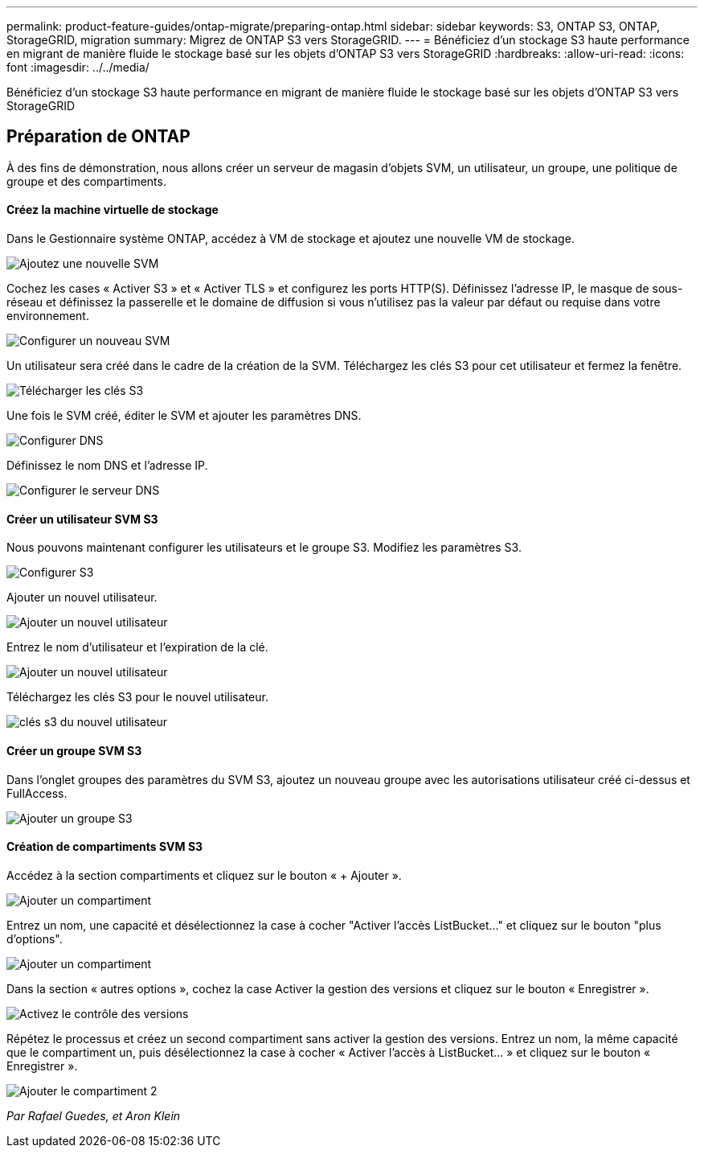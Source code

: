---
permalink: product-feature-guides/ontap-migrate/preparing-ontap.html 
sidebar: sidebar 
keywords: S3, ONTAP S3, ONTAP, StorageGRID, migration 
summary: Migrez de ONTAP S3 vers StorageGRID. 
---
= Bénéficiez d'un stockage S3 haute performance en migrant de manière fluide le stockage basé sur les objets d'ONTAP S3 vers StorageGRID
:hardbreaks:
:allow-uri-read: 
:icons: font
:imagesdir: ../../media/


[role="lead"]
Bénéficiez d'un stockage S3 haute performance en migrant de manière fluide le stockage basé sur les objets d'ONTAP S3 vers StorageGRID



== Préparation de ONTAP

À des fins de démonstration, nous allons créer un serveur de magasin d'objets SVM, un utilisateur, un groupe, une politique de groupe et des compartiments.



==== Créez la machine virtuelle de stockage

Dans le Gestionnaire système ONTAP, accédez à VM de stockage et ajoutez une nouvelle VM de stockage.

image:ontap-migrate/ontap-svm-add-01.png["Ajoutez une nouvelle SVM"]

Cochez les cases « Activer S3 » et « Activer TLS » et configurez les ports HTTP(S). Définissez l'adresse IP, le masque de sous-réseau et définissez la passerelle et le domaine de diffusion si vous n'utilisez pas la valeur par défaut ou requise dans votre environnement.

image:ontap-migrate/ontap-svm-create-01.png["Configurer un nouveau SVM"]

Un utilisateur sera créé dans le cadre de la création de la SVM. Téléchargez les clés S3 pour cet utilisateur et fermez la fenêtre.

image:ontap-migrate/ontap-s3-key.png["Télécharger les clés S3"]

Une fois le SVM créé, éditer le SVM et ajouter les paramètres DNS.

image:ontap-migrate/ontap-dns-01.png["Configurer DNS"]

Définissez le nom DNS et l'adresse IP.

image:ontap-migrate/ontap-dns-02.png["Configurer le serveur DNS"]



==== Créer un utilisateur SVM S3

Nous pouvons maintenant configurer les utilisateurs et le groupe S3. Modifiez les paramètres S3.

image:ontap-migrate/ontap-edit-s3.png["Configurer S3"]

Ajouter un nouvel utilisateur.

image:ontap-migrate/ontap-user-create-01.png["Ajouter un nouvel utilisateur"]

Entrez le nom d'utilisateur et l'expiration de la clé.

image:ontap-migrate/ontap-user-create-01.png["Ajouter un nouvel utilisateur"]

Téléchargez les clés S3 pour le nouvel utilisateur.

image:ontap-migrate/ontap-user-keys.png["clés s3 du nouvel utilisateur"]



==== Créer un groupe SVM S3

Dans l'onglet groupes des paramètres du SVM S3, ajoutez un nouveau groupe avec les autorisations utilisateur créé ci-dessus et FullAccess.

image:ontap-migrate/ontap-add-group.png["Ajouter un groupe S3"]



==== Création de compartiments SVM S3

Accédez à la section compartiments et cliquez sur le bouton « + Ajouter ».

image:ontap-migrate/ontap-add-bucket-01.png["Ajouter un compartiment"]

Entrez un nom, une capacité et désélectionnez la case à cocher "Activer l'accès ListBucket..." et cliquez sur le bouton "plus d'options".

image:ontap-migrate/ontap-add-bucket-02.png["Ajouter un compartiment"]

Dans la section « autres options », cochez la case Activer la gestion des versions et cliquez sur le bouton « Enregistrer ».

image:ontap-migrate/ontap-add-bucket-ver-01.png["Activez le contrôle des versions"]

Répétez le processus et créez un second compartiment sans activer la gestion des versions. Entrez un nom, la même capacité que le compartiment un, puis désélectionnez la case à cocher « Activer l'accès à ListBucket... » et cliquez sur le bouton « Enregistrer ».

image:ontap-migrate/ontap-add-bucket2-01.png["Ajouter le compartiment 2"]

_Par Rafael Guedes, et Aron Klein_
